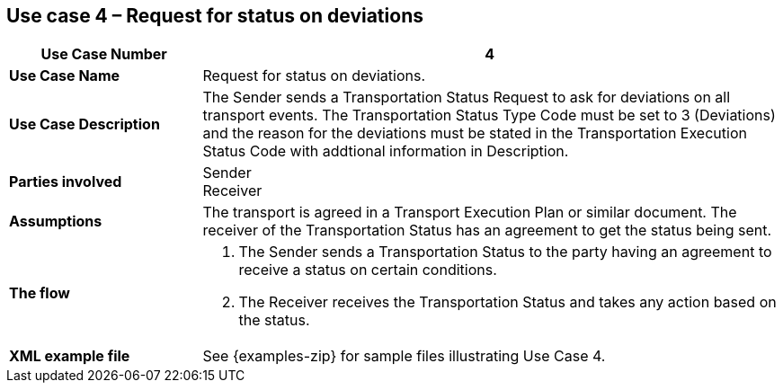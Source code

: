 [[use-case-4]]
== Use case 4 – Request for status on deviations

[cols="2,6",options="header",]
|====
|Use Case Number | 4
|*Use Case Name* a|

Request for status on deviations.

|*Use Case Description* a|

The Sender sends a Transportation Status Request to ask for deviations on all transport events. The Transportation Status Type Code must be set to 3 (Deviations) and the reason for the deviations must be stated in the Transportation Execution Status Code with addtional information in Description.

|*Parties involved* a|

Sender +
Receiver

|*Assumptions* a|

The transport is agreed in a Transport Execution Plan or similar document. 
The receiver of the Transportation Status has an agreement to get the status being sent.

|*The flow* a|

. The Sender sends a Transportation Status to the party having an agreement to receive a status on certain conditions.
. The Receiver receives the Transportation Status and takes any action based on the status.

|*XML example file* a|
See {examples-zip} for sample files illustrating Use Case 4.
|====